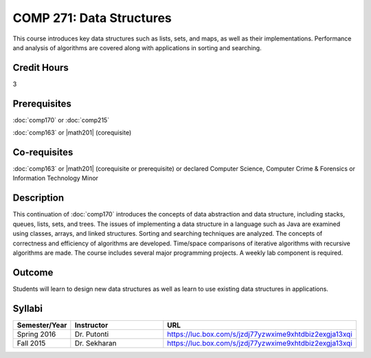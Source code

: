 .. index:: data structures

COMP 271: Data Structures
=========================

This course introduces key data structures such as lists, sets, and maps, as well as their implementations. Performance and analysis of algorithms are covered along with applications in sorting and searching.

Credit Hours
-----------------------

3

Prerequisites
------------------------------

:doc:`comp170` or :doc:`comp215`

:doc:`comp163` or |math201| (corequisite)

Co-requisites
------------------------
:doc:`comp163` or |math201| (corequisite or prerequisite) or declared Computer Science, Computer Crime & Forensics or Information Technology Minor


Description
--------------------

This continuation of :doc:`comp170` introduces the concepts of data
abstraction and data structure, including stacks, queues, lists, sets, and
trees. The issues of implementing a data structure in a language such as Java
are examined using classes, arrays, and linked structures. Sorting and
searching techniques are analyzed. The concepts of correctness and efficiency
of algorithms are developed. Time/space comparisons of iterative algorithms
with recursive algorithms are made. The course includes several major
programming projects. A weekly lab component is required.

Outcome
----------------------

Students will learn to design new data structures as well as learn to use existing data structures in applications.

Syllabi
----------------------

.. csv-table::
   	:header: "Semester/Year", "Instructor", "URL"
   	:widths: 15, 25, 50

	"Spring 2016", "Dr. Putonti", "https://luc.box.com/s/jzdj77yzwxime9xhtdbiz2exgja13xqi"
	"Fall 2015", "Dr. Sekharan", "https://luc.box.com/s/jzdj77yzwxime9xhtdbiz2exgja13xqi"
